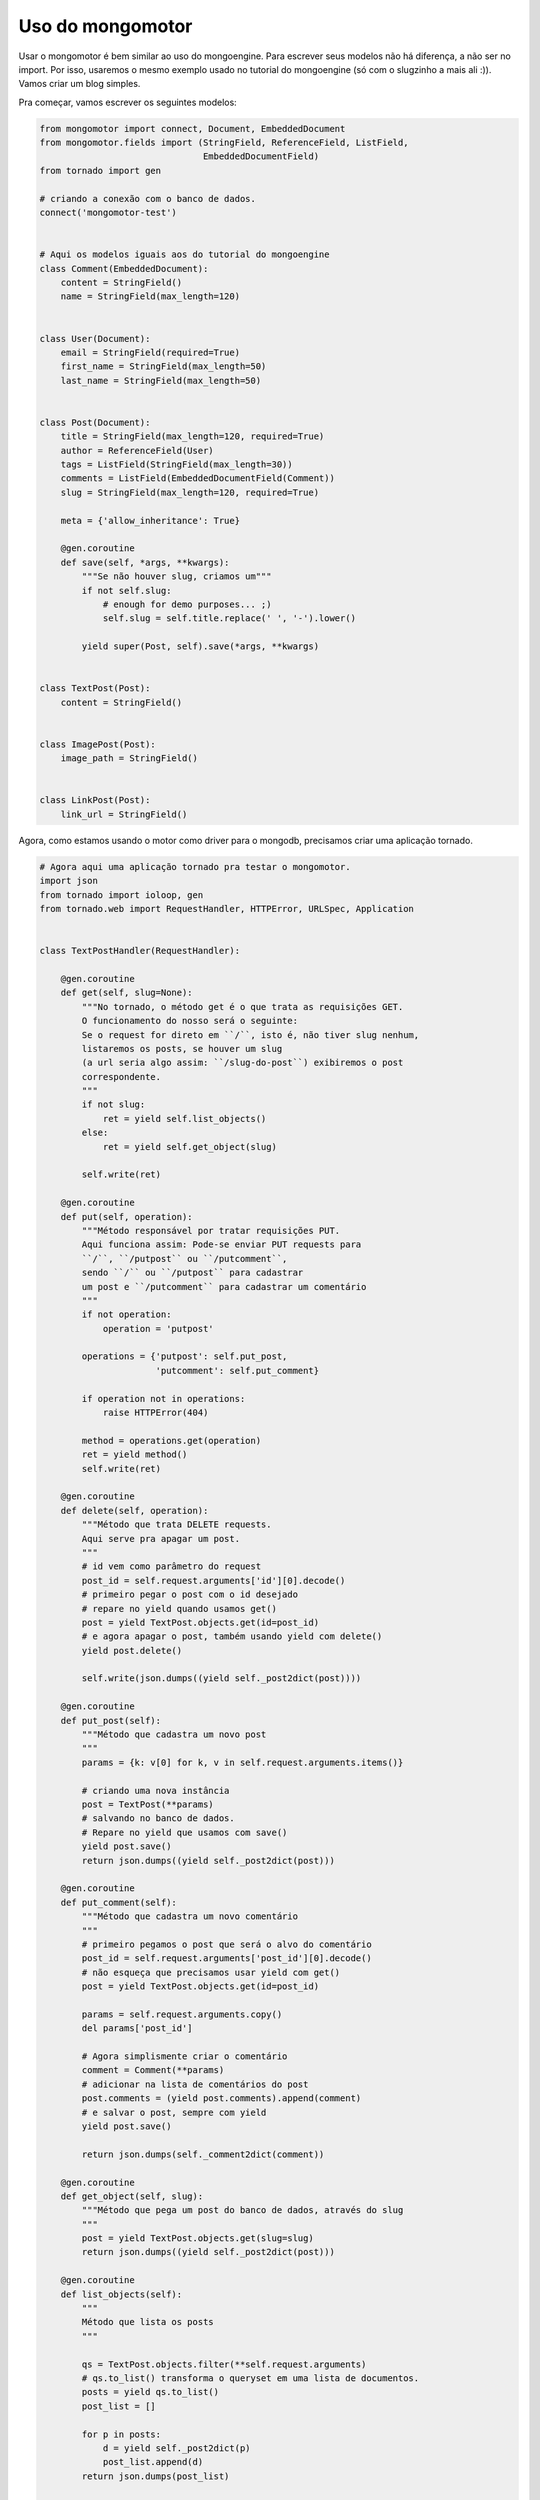 Uso do mongomotor
=================

Usar o mongomotor é bem similar ao uso do mongoengine. Para escrever seus
modelos não há diferença, a não ser no import. Por isso, usaremos o mesmo
exemplo usado no tutorial do mongoengine (só com o slugzinho a mais ali :)).
Vamos criar um blog simples.

Pra começar, vamos escrever os seguintes modelos:

.. code-block:: python

    from mongomotor import connect, Document, EmbeddedDocument
    from mongomotor.fields import (StringField, ReferenceField, ListField,
				   EmbeddedDocumentField)
    from tornado import gen

    # criando a conexão com o banco de dados.
    connect('mongomotor-test')


    # Aqui os modelos iguais aos do tutorial do mongoengine
    class Comment(EmbeddedDocument):
	content = StringField()
	name = StringField(max_length=120)


    class User(Document):
	email = StringField(required=True)
	first_name = StringField(max_length=50)
	last_name = StringField(max_length=50)


    class Post(Document):
	title = StringField(max_length=120, required=True)
	author = ReferenceField(User)
	tags = ListField(StringField(max_length=30))
	comments = ListField(EmbeddedDocumentField(Comment))
	slug = StringField(max_length=120, required=True)

	meta = {'allow_inheritance': True}

	@gen.coroutine
	def save(self, *args, **kwargs):
	    """Se não houver slug, criamos um"""
	    if not self.slug:
		# enough for demo purposes... ;)
		self.slug = self.title.replace(' ', '-').lower()

	    yield super(Post, self).save(*args, **kwargs)


    class TextPost(Post):
	content = StringField()


    class ImagePost(Post):
	image_path = StringField()


    class LinkPost(Post):
	link_url = StringField()


Agora, como estamos usando o motor como driver para o mongodb, precisamos
criar uma aplicação tornado.

.. code-block:: python

    # Agora aqui uma aplicação tornado pra testar o mongomotor.
    import json
    from tornado import ioloop, gen
    from tornado.web import RequestHandler, HTTPError, URLSpec, Application


    class TextPostHandler(RequestHandler):

	@gen.coroutine
	def get(self, slug=None):
	    """No tornado, o método get é o que trata as requisições GET.
	    O funcionamento do nosso será o seguinte:
	    Se o request for direto em ``/``, isto é, não tiver slug nenhum,
	    listaremos os posts, se houver um slug
	    (a url seria algo assim: ``/slug-do-post``) exibiremos o post
	    correspondente.
	    """
	    if not slug:
		ret = yield self.list_objects()
	    else:
		ret = yield self.get_object(slug)

	    self.write(ret)

	@gen.coroutine
	def put(self, operation):
	    """Método responsável por tratar requisições PUT.
	    Aqui funciona assim: Pode-se enviar PUT requests para
	    ``/``, ``/putpost`` ou ``/putcomment``,
	    sendo ``/`` ou ``/putpost`` para cadastrar
	    um post e ``/putcomment`` para cadastrar um comentário
	    """
	    if not operation:
		operation = 'putpost'

	    operations = {'putpost': self.put_post,
			  'putcomment': self.put_comment}

	    if operation not in operations:
		raise HTTPError(404)

	    method = operations.get(operation)
	    ret = yield method()
	    self.write(ret)

	@gen.coroutine
	def delete(self, operation):
	    """Método que trata DELETE requests.
	    Aqui serve pra apagar um post.
	    """
	    # id vem como parâmetro do request
	    post_id = self.request.arguments['id'][0].decode()
	    # primeiro pegar o post com o id desejado
	    # repare no yield quando usamos get()
	    post = yield TextPost.objects.get(id=post_id)
	    # e agora apagar o post, também usando yield com delete()
	    yield post.delete()

	    self.write(json.dumps((yield self._post2dict(post))))

	@gen.coroutine
	def put_post(self):
	    """Método que cadastra um novo post
	    """
	    params = {k: v[0] for k, v in self.request.arguments.items()}

	    # criando uma nova instância
	    post = TextPost(**params)
	    # salvando no banco de dados.
	    # Repare no yield que usamos com save()
	    yield post.save()
	    return json.dumps((yield self._post2dict(post)))

	@gen.coroutine
	def put_comment(self):
	    """Método que cadastra um novo comentário
	    """
	    # primeiro pegamos o post que será o alvo do comentário
	    post_id = self.request.arguments['post_id'][0].decode()
	    # não esqueça que precisamos usar yield com get()
	    post = yield TextPost.objects.get(id=post_id)

	    params = self.request.arguments.copy()
	    del params['post_id']

	    # Agora simplismente criar o comentário
	    comment = Comment(**params)
	    # adicionar na lista de comentários do post
	    post.comments = (yield post.comments).append(comment)
	    # e salvar o post, sempre com yield
	    yield post.save()

	    return json.dumps(self._comment2dict(comment))

	@gen.coroutine
	def get_object(self, slug):
	    """Método que pega um post do banco de dados, através do slug
	    """
	    post = yield TextPost.objects.get(slug=slug)
	    return json.dumps((yield self._post2dict(post)))

	@gen.coroutine
	def list_objects(self):
	    """
	    Método que lista os posts
	    """

	    qs = TextPost.objects.filter(**self.request.arguments)
	    # qs.to_list() transforma o queryset em uma lista de documentos.
	    posts = yield qs.to_list()
	    post_list = []

	    for p in posts:
		d = yield self._post2dict(p)
		post_list.append(d)
	    return json.dumps(post_list)

	@gen.coroutine
	def _post2dict(self, post):

	    post_dict = {}
	    post_dict['id'] = str(post.id)
	    post_dict['title'] = post.title
	    author = yield post.author
	    post_dict['author'] = author.name if author else ''
	    post_dict['content'] = post.content
	    return post_dict

	def _comment2dict(self, comment):
	    comment_dict = {}
	    comment_dict['content'] = comment.content
	    comment_dict['name'] = comment.name


    # Criando o mapeamento de url para a aplicação
    url = URLSpec('/textpost/(.*)$', TextPostHandler, name='textposthandler')
    app = Application([url])

    # com este mapeamento, as urls que podemos acessar são:
    # GET em /textpost/ para listar os posts
    # GET em /textpost/<slug> para pegar um post específico
    # DELETE em /textpost/ para apagar um post
    # PUT em /textpost/ ou /textpost/putpost para criar um novo post
    # PUT em /textpost/putcomment para criar um novo comentário

    if __name__ == '__main__':

	# Aqui simplesmente iniciamos o server do tornado na porta 8888
	port = 8888
	app.listen(port)
	ioloop.IOLoop.instance().start()


Depois desse código já podemos subir a nossa aplicação.

.. code-block:: sh

    $ python tut.py


Agora, para fins de testes vamos escrever o seguinte script:

.. code-block:: python

    # -*- coding: utf-8 -*-

    import requests

    BASE_URL = 'http://localhost:8888/textpost/'
    COMMENT_URL = BASE_URL + 'putcomment'

    POSTS = [{'title': 'cacilds!',
	      'content': "Mussum ipsum cacilds, vidis litro abertis."},

	     {'title': 'Suco de cevadis!',
	      'content': 'Suco de cevadis, é um leite divinis, qui tem lupuliz, maltis, aguis e fermentis.'}]

    print('Cadastrando os novos posts')

    for p in POSTS:
	response = requests.put(BASE_URL, params=p)
	response.connection.close()


    print('Listando os posts')

    response = requests.get(BASE_URL)
    response.connection.close()
    post_list = response.json()

    for p in post_list:
	print(p['title'])
	print(p['content'])
	print('\n')


    print('Fazendo um comentário no post %s' % post_list[1]['title'])

    comment = {'name': 'Mussum', 'content': 'E o mézis tambénzis!',
	       'post_id': post_list[1]['id']}

    requests.put(COMMENT_URL, params=comment)


    print('Apagando os posts')

    for p in post_list:
	response = requests.delete(BASE_URL, params = {'id': p['id']})
	response.connection.close()
